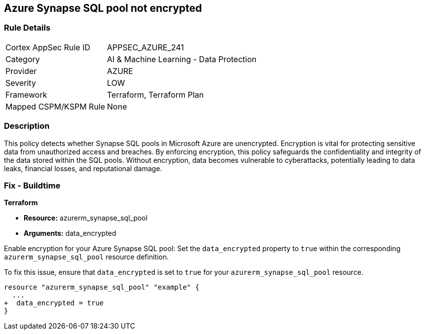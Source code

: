 
== Azure Synapse SQL pool not encrypted

=== Rule Details

[cols="1,2"]
|===
|Cortex AppSec Rule ID |APPSEC_AZURE_241
|Category |AI & Machine Learning - Data Protection
|Provider |AZURE
|Severity |LOW
|Framework |Terraform, Terraform Plan
|Mapped CSPM/KSPM Rule |None
|===


=== Description

This policy detects whether Synapse SQL pools in Microsoft Azure are unencrypted. Encryption is vital for protecting sensitive data from unauthorized access and breaches. By enforcing encryption, this policy safeguards the confidentiality and integrity of the data stored within the SQL pools. Without encryption, data becomes vulnerable to cyberattacks, potentially leading to data leaks, financial losses, and reputational damage.

=== Fix - Buildtime

*Terraform*

* *Resource:* azurerm_synapse_sql_pool
* *Arguments:* data_encrypted

Enable encryption for your Azure Synapse SQL pool: Set the `data_encrypted` property to `true` within the corresponding `azurerm_synapse_sql_pool` resource definition.

To fix this issue, ensure that `data_encrypted` is set to `true` for your `azurerm_synapse_sql_pool` resource.

[source,go]
----
resource "azurerm_synapse_sql_pool" "example" {
  ...
+  data_encrypted = true
}
----
